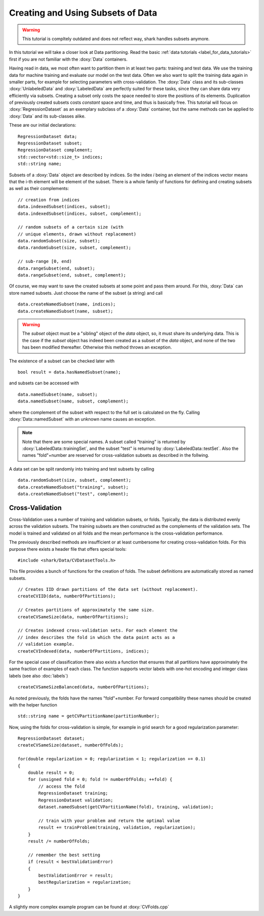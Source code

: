 
Creating and Using Subsets of Data
==================================

.. warning::

    This tutorial is compltely outdated and does not reflect way, shark handles subsets anymore.

In this tutorial we will take a closer look at Data
partitioning. Read the basic :ref:`data tutorials <label_for_data_tutorials>`
first if you are not familiar with the :doxy:`Data` containers.

Having read in data, we most often want
to partition them in at least two parts: training and
test data. We use the training data for machine training
and evaluate our model on the test data. Often we also
want to split the training data again in smaller parts,
for example for selecting parameters with cross-validation.
The :doxy:`Data` class and its sub-classes
:doxy:`UnlabeledData` and :doxy:`LabeledData` are perfectly
suited for these tasks, since they can share data very
efficiently via subsets. Creating a subset only costs
the space needed to store the positions of its elements.
Duplication of previously created subsets costs *constant*
space and time, and thus is basically free. This tutorial
will focus on :doxy:`RegressionDataset` as an exemplary
subclass of a :doxy:`Data` container, but the same methods
can be applied to :doxy:`Data` and its sub-classes alike.

These are our initial declarations::

	RegressionDataset data;
	RegressionDataset subset;
	RegressionDataset complement;
	std::vector<std::size_t> indices;
	std::string name;

Subsets of a :doxy:`Data` object are described by indices.
So the index `i` being an element of the indices vector means
that the i-th element will be element of the subset. There is
a whole family of functions for defining and creating subsets
as well as their complements::

    // creation from indices
    data.indexedSubset(indices, subset);
    data.indexedSubset(indices, subset, complement);

    // random subsets of a certain size (with
    // unique elements, drawn without replacement)
    data.randomSubset(size, subset);
    data.randomSubset(size, subset, complement);

    // sub-range [0, end)
    data.rangeSubset(end, subset);
    data.rangeSubset(end, subset, complement);

Of course, we may want to save the created subsets at some point
and pass them around. For this, :doxy:`Data` can store named
subsets. Just choose the name of the subset (a string) and call ::

    data.createNamedSubset(name, indices);
    data.createNamedSubset(name, subset);

.. warning::
    The `subset` object must be a "sibling" object of the `data` object,
    so, it must share its underlying data. This is the case if the `subset`
    object has indeed been created as a subset of the `data` object, and
    none of the two has been modified thereafter. Otherwise this method
    throws an exception.

The existence of a subset can be checked later with ::

    bool result = data.hasNamedSubset(name);

and subsets can be accessed with ::

    data.namedSubset(name, subset);
    data.namedSubset(name, subset, complement);

where the complement of the subset with respect to the full set is calculated
on the fly. Calling :doxy:`Data::namedSubset` with an unknown name causes an
exception.

.. note::
    Note that there are some special names. A subset called "training"
    is returned by :doxy:`LabeledData::trainingSet`, and the subset "test" is
    returned by :doxy:`LabeledData::testSet`. Also the names "fold"+number are
    reserved for cross-validation subsets as described in the follwing.

A data set can be split randomly into training and test subsets
by calling ::

    data.randomSubset(size, subset, complement);
    data.createNamedSubset("training", subset);
    data.createNamedSubset("test", complement);


.. todo::

    also mention splitAtElement - this is right now only
    done in the hello-world tutorial and clearly also belongs here.


Cross-Validation
----------------------------

Cross-Validation uses a number of training and validation subsets,
or folds. Typically, the data is distributed
evenly across the validation subsets. The training subsets are then
constructed as the complements of the validation sets. The model is
trained and validated on all folds and the mean performance is the
cross-validation performance.

The previously described methods are insufficient or at least
cumbersome for creating cross-validation folds. For this purpose
there exists a header file that offers special tools: ::

    #include <shark/Data/CVDatasetTools.h>

This file provides a bunch of functions for the creation of folds.
The subset definitions are automatically stored as named subsets. ::

    // Creates IID drawn partitions of the data set (without replacement).
    createCVIID(data, numberOfPartitions);

    // Creates partitions of approximately the same size.
    createCVSameSize(data, numberOfPartitions);

    // Creates indexed cross-validation sets. For each element the
    // index describes the fold in which the data point acts as a
    // validation example.
    createCVIndexed(data, numberOfPartitions, indices);

For the special case of classification there also exists a function
that ensures that all partitions have approximately the same fraction
of examples of each class. The function supports vector labels with
one-hot encoding and integer class labels (see also :doc:`labels`) ::

    createCVSameSizeBalanced(data, numberOfPartitions);

As noted previously, the folds have the names "fold"+number.
For forward compatibility these names should be created with
the helper function ::

    std::string name = getCVPartitionName(partitionNumber);

Now, using the folds for cross-validation is simple, for
example in grid search for a good regularization parameter: ::

    RegressionDataset dataset;
    createCVSameSize(dataset, numberOfFolds);

    for(double regularization = 0; regularization < 1; regularization += 0.1)
    {
        double result = 0;
        for (unsigned fold = 0; fold != numberOfFolds; ++fold) {
            // access the fold
            RegressionDataset training;
            RegressionDataset validation;
            dataset.namedSubset(getCVPartitionName(fold), training, validation);

            // train with your problem and return the optimal value
            result += trainProblem(training, validation, regularization);
        }
        result /= numberOfFolds;

        // remember the best setting
        if (result < bestValidationError)
        {
            bestValidationError = result;
            bestRegularization = regularization;
        }
    }

A slightly more complex example program can be found at :doxy:`CVFolds.cpp`

